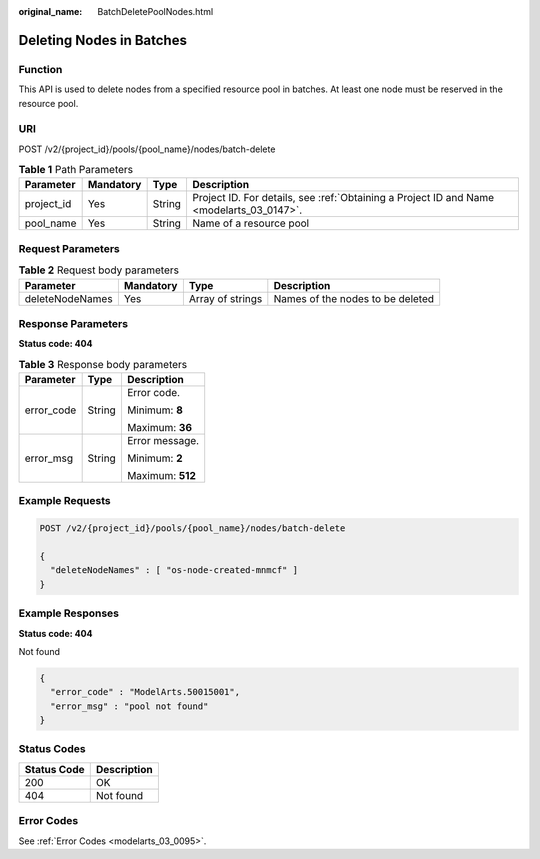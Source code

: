 :original_name: BatchDeletePoolNodes.html

.. _BatchDeletePoolNodes:

Deleting Nodes in Batches
=========================

Function
--------

This API is used to delete nodes from a specified resource pool in batches. At least one node must be reserved in the resource pool.

URI
---

POST /v2/{project_id}/pools/{pool_name}/nodes/batch-delete

.. table:: **Table 1** Path Parameters

   +------------+-----------+--------+------------------------------------------------------------------------------------------+
   | Parameter  | Mandatory | Type   | Description                                                                              |
   +============+===========+========+==========================================================================================+
   | project_id | Yes       | String | Project ID. For details, see :ref:`Obtaining a Project ID and Name <modelarts_03_0147>`. |
   +------------+-----------+--------+------------------------------------------------------------------------------------------+
   | pool_name  | Yes       | String | Name of a resource pool                                                                  |
   +------------+-----------+--------+------------------------------------------------------------------------------------------+

Request Parameters
------------------

.. table:: **Table 2** Request body parameters

   +-----------------+-----------+------------------+----------------------------------+
   | Parameter       | Mandatory | Type             | Description                      |
   +=================+===========+==================+==================================+
   | deleteNodeNames | Yes       | Array of strings | Names of the nodes to be deleted |
   +-----------------+-----------+------------------+----------------------------------+

Response Parameters
-------------------

**Status code: 404**

.. table:: **Table 3** Response body parameters

   +-----------------------+-----------------------+-----------------------+
   | Parameter             | Type                  | Description           |
   +=======================+=======================+=======================+
   | error_code            | String                | Error code.           |
   |                       |                       |                       |
   |                       |                       | Minimum: **8**        |
   |                       |                       |                       |
   |                       |                       | Maximum: **36**       |
   +-----------------------+-----------------------+-----------------------+
   | error_msg             | String                | Error message.        |
   |                       |                       |                       |
   |                       |                       | Minimum: **2**        |
   |                       |                       |                       |
   |                       |                       | Maximum: **512**      |
   +-----------------------+-----------------------+-----------------------+

Example Requests
----------------

.. code-block:: text

   POST /v2/{project_id}/pools/{pool_name}/nodes/batch-delete

   {
     "deleteNodeNames" : [ "os-node-created-mnmcf" ]
   }

Example Responses
-----------------

**Status code: 404**

Not found

.. code-block::

   {
     "error_code" : "ModelArts.50015001",
     "error_msg" : "pool not found"
   }

Status Codes
------------

=========== ===========
Status Code Description
=========== ===========
200         OK
404         Not found
=========== ===========

Error Codes
-----------

See :ref:`Error Codes <modelarts_03_0095>`.

